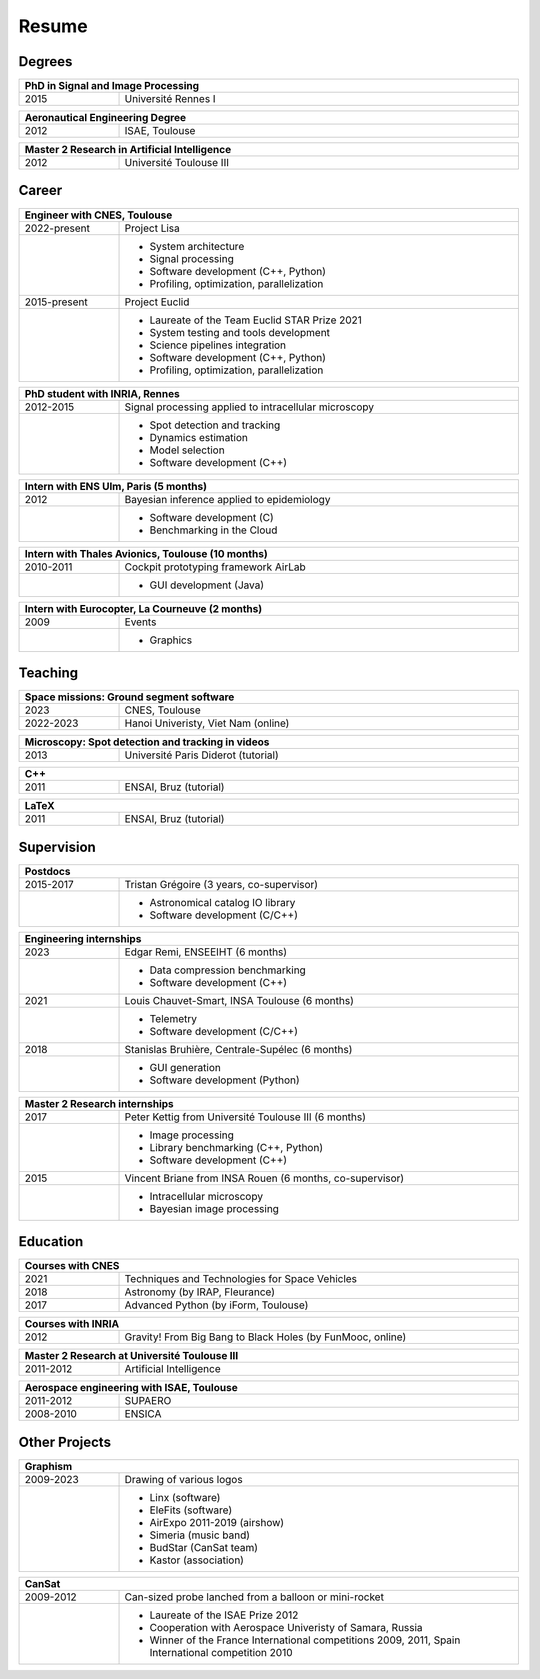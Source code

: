 Resume
======

Degrees
-------

.. table::
   :width: 100%
   :widths: 20 80

   ==== ====
   PhD in Signal and Image Processing
   =========
   2015 Université Rennes I
   ==== ====

.. table::
   :width: 100%
   :widths: 20 80

   ==== ====
   Aeronautical Engineering Degree
   =========
   2012 ISAE, Toulouse
   ==== ====

.. table::
   :width: 100%
   :widths: 20 80

   ==== ====
   Master 2 Research in Artificial Intelligence
   =========
   2012 Université Toulouse III
   ==== ====


Career
------

.. table::
   :width: 100%
   :widths: 20 80

   ============ ====
   Engineer with CNES, Toulouse
   =================
   2022-present Project Lisa
   \            * System architecture
                * Signal processing
                * Software development (C++, Python)
                * Profiling, optimization, parallelization
   2015-present Project Euclid
   \            * Laureate of the Team Euclid STAR Prize 2021
                * System testing and tools development
                * Science pipelines integration
                * Software development (C++, Python)
                * Profiling, optimization, parallelization
   ============ ====

.. table::
   :width: 100%
   :widths: 20 80

   ========= ====
   PhD student with INRIA, Rennes
   ==============
   2012-2015 Signal processing applied to intracellular microscopy
   \         * Spot detection and tracking
             * Dynamics estimation
             * Model selection
             * Software development (C++)
   ========= ====

.. table::
   :width: 100%
   :widths: 20 80

   ==== ====
   Intern with ENS Ulm, Paris (5 months)
   =========
   2012 Bayesian inference applied to epidemiology
   \    * Software development (C)
        * Benchmarking in the Cloud
   ==== ====
   
.. table::
   :width: 100%
   :widths: 20 80

   ========= ====
   Intern with Thales Avionics, Toulouse (10 months)
   ==============
   2010-2011 Cockpit prototyping framework AirLab
   \         * GUI development (Java)
   ========= ====
   
.. table::
   :width: 100%
   :widths: 20 80

   ==== ====
   Intern with Eurocopter, La Courneuve (2 months)
   =========
   2009 Events
   \    * Graphics
   ==== ====

Teaching
--------

.. table::
   :width: 100%
   :widths: 20 80

   ========= ====
   Space missions: Ground segment software
   ==============
   2023      CNES, Toulouse
   2022-2023 Hanoi Univeristy, Viet Nam (online)
   ========= ====

.. table::
   :width: 100%
   :widths: 20 80

   ==== ====
   Microscopy: Spot detection and tracking in videos
   =========
   2013 Université Paris Diderot (tutorial)
   ==== ====

.. table::
   :width: 100%
   :widths: 20 80

   ==== ====
   C++
   =========
   2011 ENSAI, Bruz (tutorial)
   ==== ====

.. table::
   :width: 100%
   :widths: 20 80

   ==== ====
   LaTeX
   =========
   2011 ENSAI, Bruz (tutorial)
   ==== ====

Supervision
-----------

.. table::
   :width: 100%
   :widths: 20 80

   ========= ====
   Postdocs
   ==============
   2015-2017 Tristan Grégoire (3 years, co-supervisor)
   \         * Astronomical catalog IO library
             * Software development (C/C++)
   ========= ====

.. table::
   :width: 100%
   :widths: 20 80

   ==== ====
   Engineering internships
   =========
   2023 Edgar Remi, ENSEEIHT (6 months)
   \    * Data compression benchmarking
        * Software development (C++)
   2021 Louis Chauvet-Smart, INSA Toulouse (6 months)
   \    * Telemetry
        * Software development (C/C++)
   2018 Stanislas Bruhière, Centrale-Supélec (6 months)
   \    * GUI generation
        * Software development (Python)
   ==== ====

.. table::
   :width: 100%
   :widths: 20 80

   ==== ====
   Master 2 Research internships
   =========
   2017 Peter Kettig from Université Toulouse III (6 months)
   \    * Image processing
        * Library benchmarking (C++, Python)
        * Software development (C++)
   2015 Vincent Briane from INSA Rouen (6 months, co-supervisor)
   \    * Intracellular microscopy
        * Bayesian image processing
   ==== ====

Education
---------

.. table::
   :width: 100%
   :widths: 20 80

   ==== ====
   Courses with CNES
   =========
   2021 Techniques and Technologies for Space Vehicles
   2018 Astronomy (by IRAP, Fleurance)
   2017 Advanced Python (by iForm, Toulouse)
   ==== ====

.. table::
   :width: 100%
   :widths: 20 80

   ==== ====
   Courses with INRIA
   =========
   2012 Gravity! From Big Bang to Black Holes (by FunMooc, online)
   ==== ====

.. table::
   :width: 100%
   :widths: 20 80

   ========= ====
   Master 2 Research at Université Toulouse III
   ==============
   2011-2012 Artificial Intelligence
   ========= ====

.. table::
   :width: 100%
   :widths: 20 80

   ========= ====
   Aerospace engineering with ISAE, Toulouse
   ==============
   2011-2012 SUPAERO
   2008-2010 ENSICA
   ========= ====

Other Projects
--------------

.. table::
   :width: 100%
   :widths: 20 80

   ========= ====
   Graphism
   ==============
   2009-2023 Drawing of various logos
   \         * Linx (software)
             * EleFits (software)
             * AirExpo 2011-2019 (airshow)
             * Simeria (music band)
             * BudStar (CanSat team)
             * Kastor (association)
   ========= ====

.. table::
   :width: 100%
   :widths: 20 80

   ========= ====
   CanSat
   ==============
   2009-2012 Can-sized probe lanched from a balloon or mini-rocket
   \         * Laureate of the ISAE Prize 2012
             * Cooperation with Aerospace Univeristy of Samara, Russia
             * Winner of the France International competitions 2009, 2011,
               Spain International competition 2010
   ========= ====
